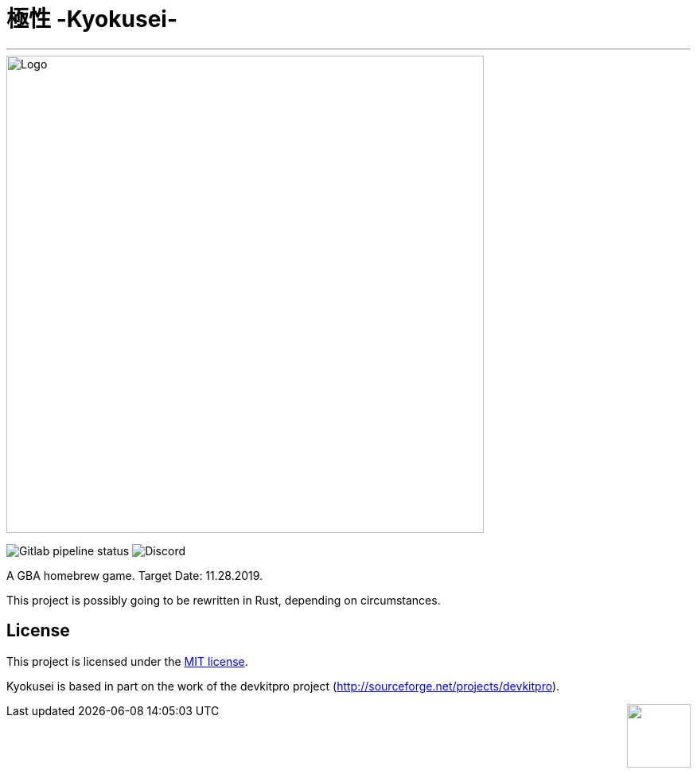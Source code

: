 = 極性 -Kyokusei-

'''
// image:https://forthebadge.com/images/badges/made-with-c.svg["Made with C"]
image::public/img/kyokusei_banner_waifu2x.png[Logo, 600]
image:https://img.shields.io/gitlab/pipeline/aurumcodex/kyokusei.svg?logo=gitlab&label=pipeline&logoColor=blueviolet&style=for-the-badge[Gitlab pipeline status]
image:https://img.shields.io/discord/564447217180606484.svg?color=7289da&label=discord&logo=discord&logoColor=dddddd&style=for-the-badge[Discord]

A GBA homebrew game.
Target Date: 11.28.2019.

This project is possibly going to be rewritten in Rust, depending on circumstances.

// image::gplv3.png[] 
// image::alt_gplv3.png["GPLv3",100,40,align="right",LICENSE]

== License
This project is licensed under the link:LICENSE[MIT license].

Kyokusei is based in part on the work of the devkitpro project (http://sourceforge.net/projects/devkitpro).

++++
<img style="float:right" width="80px" src="public/img/MIT_logo.png"/>
++++